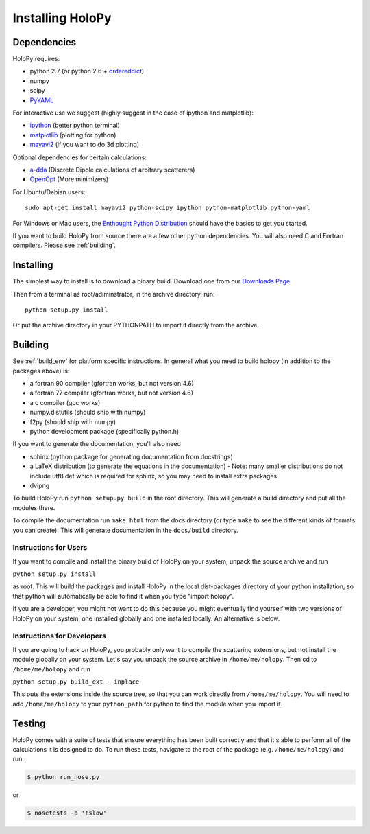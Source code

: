.. _install:

Installing HoloPy
=========================

Dependencies
------------

HoloPy requires:

* python 2.7 (or python 2.6 + `ordereddict <http://pypi.python.org/pypi/ordereddict>`_)
* numpy
* scipy
* `PyYAML <http://pypi.python.org/pypi/PyYAML/>`_

For interactive use we suggest (highly suggest in the case of ipython and matplotlib):

* `ipython <http://ipython.org>`_ (better python terminal)
* `matplotlib <http://matplotlib.org>`_ (plotting for python)
* `mayavi2 <http://docs.enthought.com/mayavi/mayavi/>`_ (if you want to do 3d plotting)

Optional dependencies for certain calculations:

* `a-dda <http://code.google.com/p/a-dda/>`_ (Discrete Dipole calculations of arbitrary scatterers)
* `OpenOpt <http://openopt.org>`_ (More minimizers)

For Ubuntu/Debian users::
  
  sudo apt-get install mayavi2 python-scipy ipython python-matplotlib python-yaml

For Windows or Mac users, the `Enthought Python Distribution <http://www.enthought.com/products/epd.php>`_ should have the basics to get you started. 

If you want to build HoloPy from source there are a few other python
dependencies.  You will also need C and Fortran compilers.  Please see
:ref:`building`.

Installing
----------

The simplest way to install is to download a binary build.  Download one from our `Downloads Page <http://www.manoharan.seas.harvard.edu/holopy/downloads.html>`_

Then from a terminal as root/adiminstrator, in the archive directory, run::
  
  python setup.py install

Or put the archive directory in your PYTHONPATH to import it directly from the archive. 

.. _building:

Building
--------

See :ref:`build_env` for platform specific instructions. In general what you need to build holopy (in addition to the packages above) is:

* a fortran 90 compiler (gfortran works, but not version 4.6)
* a fortran 77 compiler (gfortran works, but not version 4.6)
* a c compiler (gcc works)
* numpy.distutils (should ship with numpy)
* f2py (should ship with numpy)
* python development package (specifically python.h)

If you want to generate the documentation, you'll also need

* sphinx (python package for generating documentation from docstrings)
* a LaTeX distribution (to generate the equations in the documentation) - Note: many smaller distributions do not include utf8.def which is required for sphinx, so you may need to install extra packages
* dvipng

To build HoloPy run ``python setup.py build`` in the root directory.
This will generate a build directory and put all the modules there.

To compile the documentation run ``make html`` from the docs directory
(or type ``make`` to see the different kinds of formats you can
create).  This will generate documentation in the ``docs/build``
directory.




Instructions for Users
^^^^^^^^^^^^^^^^^^^^^^

If you want to compile and install the binary build of HoloPy on your
system, unpack the source archive and run

``python setup.py install``

as root.  This will build the packages and install HoloPy in the local
dist-packages directory of your python installation, so that python
will automatically be able to find it when you type "import holopy".

If you are a developer, you might not want to do this because you
might eventually find yourself with two versions of HoloPy on your
system, one installed globally and one installed locally.  An
alternative is below.


Instructions for Developers
^^^^^^^^^^^^^^^^^^^^^^^^^^^

If you are going to hack on HoloPy, you probably only want to compile
the scattering extensions, but not install the module globally on your
system.  Let's say you unpack the source archive in
``/home/me/holopy``.  Then cd to ``/home/me/holopy`` and run

``python setup.py build_ext --inplace``

This puts the extensions inside the source tree, so that you can work
directly from ``/home/me/holopy``.  You will need to add
``/home/me/holopy`` to your ``python_path`` for python to find the
module when you import it.

Testing
-------
HoloPy comes with a suite of tests that ensure everything has been built correctly and that it's able to perform all of the calculations it is designed to do.
To run these tests, navigate to the root of the package (e.g. ``/home/me/holopy``) and run:

.. sourcecode:: bash

    $ python run_nose.py

or 

.. sourcecode:: bash
 
    $ nosetests -a '!slow'


